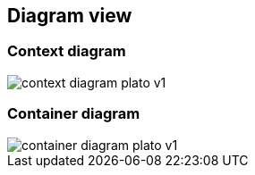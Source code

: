 == Diagram view

=== Context diagram

image::../diagrams/context_diagram_plato_v1.png[]



=== Container diagram

image::../diagrams/container_diagram_plato_v1.png[]
